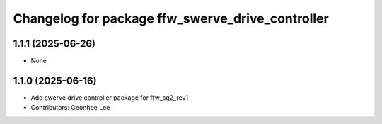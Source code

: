 ^^^^^^^^^^^^^^^^^^^^^^^^^^^^^^^^^^^^^^^^^^^^^^^^^
Changelog for package ffw_swerve_drive_controller
^^^^^^^^^^^^^^^^^^^^^^^^^^^^^^^^^^^^^^^^^^^^^^^^^

1.1.1 (2025-06-26)
------------------
* None

1.1.0 (2025-06-16)
------------------
* Add swerve drive controller package for ffw_sg2_rev1
* Contributors: Geonhee Lee
